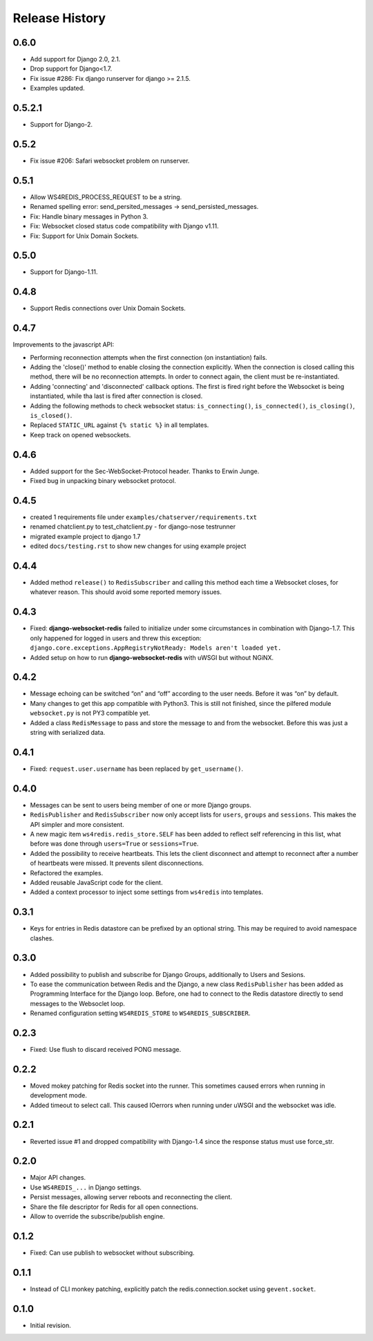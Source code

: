 .. changelog

===============
Release History
===============

0.6.0
-----
* Add support for Django 2.0, 2.1.
* Drop support for Django<1.7.
* Fix issue #286: Fix django runserver for django >= 2.1.5.
* Examples updated.

0.5.2.1
-------
* Support for Django-2.

0.5.2
-----
* Fix issue #206: Safari websocket problem on runserver.

0.5.1
-----
* Allow WS4REDIS_PROCESS_REQUEST to be a string.
* Renamed spelling error: send_persited_messages -> send_persisted_messages.
* Fix: Handle binary messages in Python 3.
* Fix: Websocket closed status code compatibility with Django v1.11.
* Fix: Support for Unix Domain Sockets.

0.5.0
-----
* Support for Django-1.11.

0.4.8
-----
* Support Redis connections over Unix Domain Sockets.

0.4.7
-----
Improvements to the javascript API:

* Performing reconnection attempts when the first connection (on instantiation) fails.
* Adding the 'close()' method to enable closing the connection explicitly. When the connection is
  closed calling this method, there will be no reconnection attempts. In order to connect again,
  the client must be re-instantiated.
* Adding 'connecting' and 'disconnected' callback options. The first is fired right before the
  Websocket is being instantiated, while tha last is fired after connection is closed.
* Adding the following methods to check websocket status: ``is_connecting()``, ``is_connected()``,
  ``is_closing()``, ``is_closed()``.
* Replaced ``STATIC_URL`` against ``{% static %}`` in all templates.
* Keep track on opened websockets.

0.4.6
-----
* Added support for the Sec-WebSocket-Protocol header. Thanks to Erwin Junge.
* Fixed bug in unpacking binary websocket protocol.

0.4.5
-----
* created 1 requirements file under ``examples/chatserver/requirements.txt``
* renamed chatclient.py to test_chatclient.py - for django-nose testrunner
* migrated example project to django 1.7
* edited ``docs/testing.rst`` to show new changes for using example project

0.4.4
-----
* Added method ``release()`` to ``RedisSubscriber`` and calling this method each time a Websocket
  closes, for whatever reason. This should avoid some reported memory issues.

0.4.3
-----
* Fixed: **django-websocket-redis** failed to initialize under some circumstances in combination
  with Django-1.7. This only happened for logged in users and threw this exception:
  ``django.core.exceptions.AppRegistryNotReady: Models aren't loaded yet.``
* Added setup on how to run **django-websocket-redis** with uWSGI but without NGiNX.

0.4.2
-----
* Message echoing can be switched “on” and “off” according to the user needs. Before it was “on”
  by default.
* Many changes to get this app compatible with Python3. This is still not finished, since the
  pilfered module ``websocket.py`` is not PY3 compatible yet.
* Added a class ``RedisMessage`` to pass and store the message to and from the websocket.
  Before this was just a string with serialized data.

0.4.1
-----
* Fixed: ``request.user.username`` has been replaced by ``get_username()``.

0.4.0
-----
* Messages can be sent to users being member of one or more Django groups.
* ``RedisPublisher`` and ``RedisSubscriber`` now only accept lists for ``users``, ``groups`` and 
  ``sessions``. This makes the API simpler and more consistent.
* A new magic item ``ws4redis.redis_store.SELF`` has been added to reflect self referencing in
  this list, what before was done through ``users=True`` or ``sessions=True``.
* Added the possibility to receive heartbeats. This lets the client disconnect and attempt to
  reconnect after a number of heartbeats were missed. It prevents silent disconnections.
* Refactored the examples.
* Added reusable JavaScript code for the client.
* Added a context processor to inject some settings from ``ws4redis`` into templates.

0.3.1
-----
* Keys for entries in Redis datastore can be prefixed by an optional string. This may be required
  to avoid namespace clashes.

0.3.0
----- 
* Added possibility to publish and subscribe for Django Groups, additionally to Users and Sesions.
* To ease the communication between Redis and the Django, a new class ``RedisPublisher`` has
  been added as Programming Interface for the Django loop. Before, one had to connect to the Redis
  datastore directly to send messages to the Websoclet loop.
* Renamed configuration setting ``WS4REDIS_STORE`` to ``WS4REDIS_SUBSCRIBER``.

0.2.3
-----
* Fixed: Use flush to discard received PONG message.

0.2.2
-----
* Moved mokey patching for Redis socket into the runner. This sometimes caused errors when
  running in development mode.
* Added timeout to select call. This caused IOerrors when running under uWSGI and the websocket
  was idle.

0.2.1
-----
* Reverted issue #1 and dropped compatibility with Django-1.4 since the response status must
  use force_str.

0.2.0
-----
* Major API changes.
* Use ``WS4REDIS_...`` in Django settings.
* Persist messages, allowing server reboots and reconnecting the client.
* Share the file descriptor for Redis for all open connections.
* Allow to override the subscribe/publish engine.

0.1.2
-----
* Fixed: Can use publish to websocket without subscribing.

0.1.1
-----
* Instead of CLI monkey patching, explicitly patch the redis.connection.socket using
  ``gevent.socket``.

0.1.0
-----
* Initial revision.
